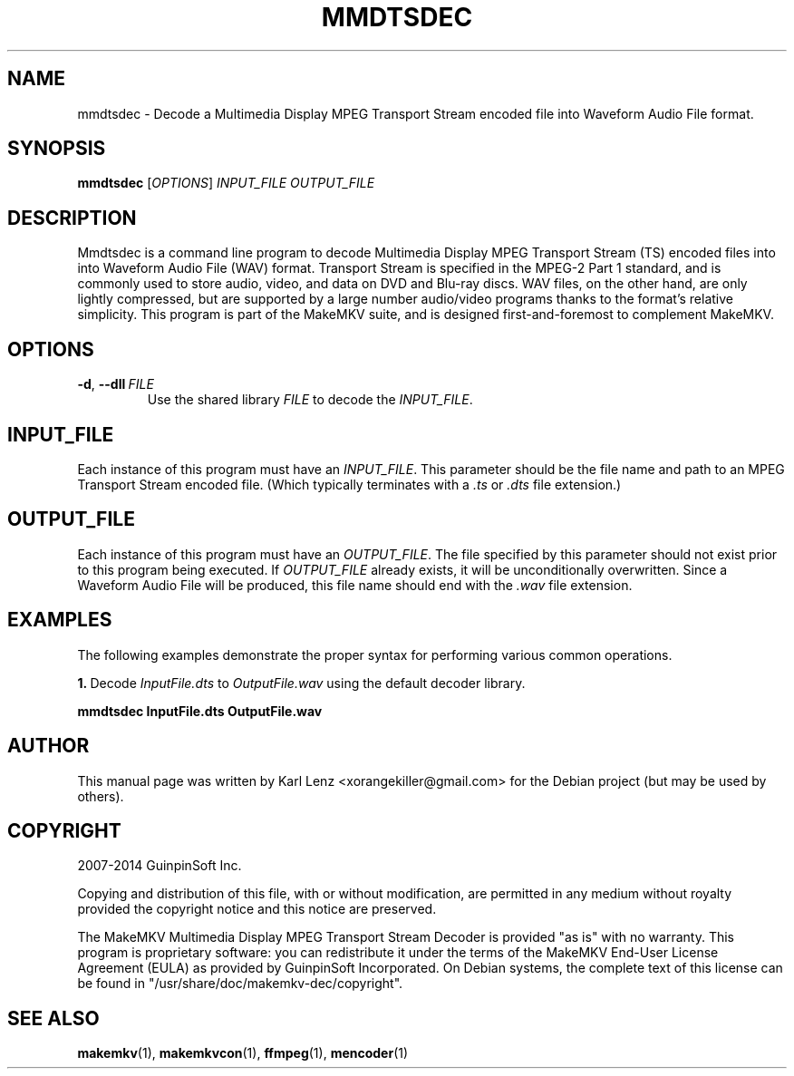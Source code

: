 .TH MMDTSDEC "1" "May 2014" "MakeMKV 1.8"

\" Completely disable hyphenation. It is a very annoying feature while reading man pages, in my opinion.
.nh

.SH NAME
mmdtsdec \- Decode a Multimedia Display MPEG Transport Stream encoded file into Waveform Audio File format.

.SH SYNOPSIS
.B mmdtsdec
[\fIOPTIONS\fR]
\fIINPUT_FILE\fR
\fIOUTPUT_FILE\fR

.SH DESCRIPTION
Mmdtsdec is a command line program to decode Multimedia Display MPEG Transport Stream (TS) encoded files into into Waveform Audio File (WAV) format. Transport Stream is specified in the MPEG-2 Part 1 standard, and is commonly used to store audio, video, and data on DVD and Blu-ray discs. WAV files, on the other hand, are only lightly compressed, but are supported by a large number audio/video programs thanks to the format's relative simplicity. This program is part of the MakeMKV suite, and is designed first-and-foremost to complement MakeMKV.

.SH OPTIONS

.IP \fB-d\fR,\ \fB--dll\fR\ \fIFILE\fR
Use the shared library \fIFILE\fR to decode the \fIINPUT_FILE\fR.

.SH INPUT_FILE
Each instance of this program must have an \fIINPUT_FILE\fR. This parameter should be the file name and path to an MPEG Transport Stream encoded file. (Which typically terminates with a \fI.ts\fR or \fI.dts\fR file extension.)

.SH OUTPUT_FILE
Each instance of this program must have an \fIOUTPUT_FILE\fR. The file specified by this parameter should not exist prior to this program being executed. If \fIOUTPUT_FILE\fR already exists, it will be unconditionally overwritten. Since a Waveform Audio File will be produced, this file name should end with the \fI.wav\fR file extension.

.SH EXAMPLES
The following examples demonstrate the proper syntax for performing various common operations.

\fB1.\fR\ Decode \fIInputFile.dts\fR to \fIOutputFile.wav\fR using the default decoder library.

.br
    \fBmmdtsdec InputFile.dts OutputFile.wav\fR

.SH AUTHOR
This manual page was written by Karl Lenz <xorangekiller@gmail.com> for the Debian project (but may be used by others).

.SH COPYRIGHT
2007-2014 GuinpinSoft Inc.

Copying and distribution of this file, with or without modification, are permitted in any medium without royalty provided the copyright notice and this notice are preserved.

The MakeMKV Multimedia Display MPEG Transport Stream Decoder is provided "as is" with no warranty. This program is proprietary software: you can redistribute it under the terms of the MakeMKV End-User License Agreement (EULA) as provided by GuinpinSoft Incorporated. On Debian systems, the complete text of this license can be found in "/usr/share/doc/makemkv-dec/copyright".

.SH SEE\ ALSO
.BR makemkv (1),
.BR makemkvcon (1),
.BR ffmpeg (1),
.BR mencoder (1)
